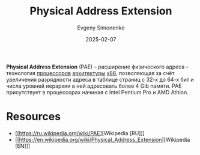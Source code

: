 :PROPERTIES:
:ID:       8a9105de-6090-470f-a9b5-40ee256c14b3
:END:
#+TITLE: Physical Address Extension
#+AUTHOR: Evgeny Simonenko
#+LANGUAGE: Russian
#+LICENSE: CC BY-SA 4.0
#+DATE: 2025-02-07
#+FILETAGS: :cpu:computer-architecture:

*Physical Address Extension* (PAE) -- расширение физического адреса -- технология [[id:ef8348e8-ed96-4d0e-ab69-8d31eba7b6b5][процессоров]] [[id:b52935f3-ec13-47f1-b74a-c194ede41f2b][архитектуры]] [[id:83e017e2-f306-47cd-9b65-e17274f0fe28][x86]], позволяющая за счёт увеличения разрядности адреса в таблице страниц с 32-х до 64-х бит и числа уровней иерархии в ней адресовать более 4 Gib памяти. PAE присутствует в процессорах начиная с Intel Pentium Pro и AMD Athlon.

* Resources

- [[https://ru.wikipedia.org/wiki/PAE][Wikipedia [RU]​]]
- [[https://en.wikipedia.org/wiki/Physical_Address_Extension][Wikipedia [EN]​]]

